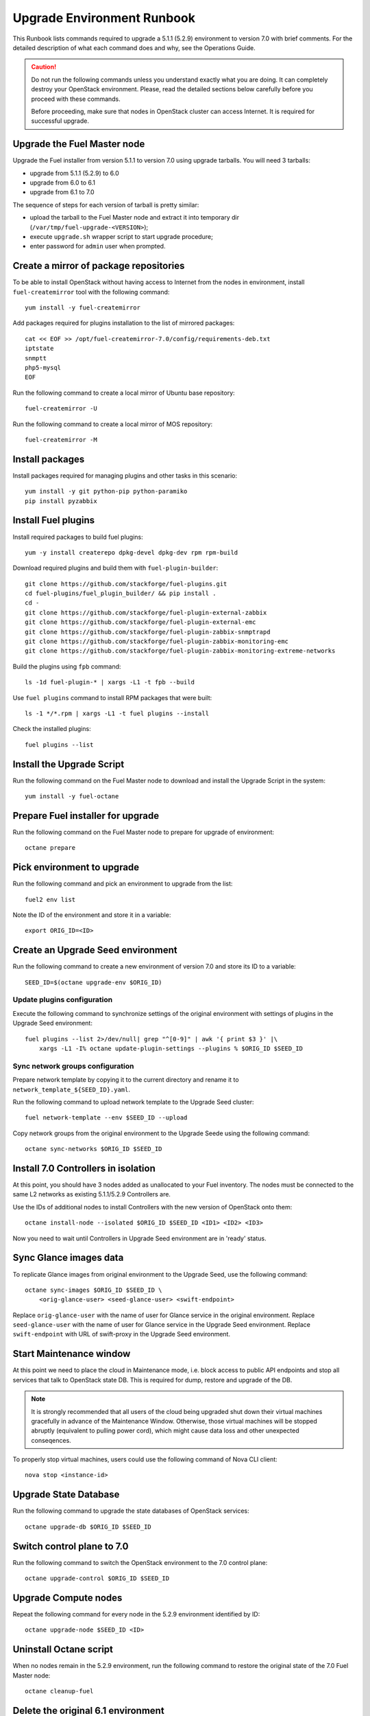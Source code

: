 .. index:: Upgrade Environment Runbook

.. _Upg_QuickStart:

Upgrade Environment Runbook
---------------------------

This Runbook lists commands required to upgrade a 5.1.1 (5.2.9) environment
to version 7.0 with brief comments. For the detailed description of what
each command does and why, see the Operations Guide.

.. CAUTION::

    Do not run the following commands unless you understand exactly
    what you are doing. It can completely destroy your OpenStack
    environment. Please, read the detailed sections below carefully
    before you proceed with these commands.

    Before proceeding, make sure that nodes in OpenStack cluster can
    access Internet. It is required for successful upgrade.

Upgrade the Fuel Master node
++++++++++++++++++++++++++++

Upgrade the Fuel installer from version 5.1.1 to version 7.0 using
upgrade tarballs. You will need 3 tarballs:

* upgrade from 5.1.1 (5.2.9) to 6.0
* upgrade from 6.0 to 6.1
* upgrade from 6.1 to 7.0

The sequence of steps for each version of tarball is pretty similar:

* upload the tarball to the Fuel Master node and extract it into temporary
  dir (``/var/tmp/fuel-upgrade-<VERSION>``);
* execute ``upgrade.sh`` wrapper script to start upgrade procedure;
* enter password for ``admin`` user when prompted.

Create a mirror of package repositories
+++++++++++++++++++++++++++++++++++++++

To be able to install OpenStack without having access to Internet from the nodes
in environment, install ``fuel-createmirror`` tool with the following
command:

::

    yum install -y fuel-createmirror

Add packages required for plugins installation to the list of mirrored packages:

::

    cat << EOF >> /opt/fuel-createmirror-7.0/config/requirements-deb.txt
    iptstate
    snmptt
    php5-mysql
    EOF

Run the following command to create a local mirror of Ubuntu base repository:

::

    fuel-createmirror -U

Run the following command to create a local mirror of MOS repository:

::

    fuel-createmirror -M

Install packages
++++++++++++++++

Install packages required for managing plugins and other tasks in this
scenario:

::

    yum install -y git python-pip python-paramiko
    pip install pyzabbix

Install Fuel plugins
++++++++++++++++++++

Install required packages to build fuel plugins:

::

    yum -y install createrepo dpkg-devel dpkg-dev rpm rpm-build

Download required plugins and build them with ``fuel-plugin-builder``:

::

    git clone https://github.com/stackforge/fuel-plugins.git
    cd fuel-plugins/fuel_plugin_builder/ && pip install .
    cd -
    git clone https://github.com/stackforge/fuel-plugin-external-zabbix
    git clone https://github.com/stackforge/fuel-plugin-external-emc
    git clone https://github.com/stackforge/fuel-plugin-zabbix-snmptrapd
    git clone https://github.com/stackforge/fuel-plugin-zabbix-monitoring-emc
    git clone https://github.com/stackforge/fuel-plugin-zabbix-monitoring-extreme-networks

Build the plugins using ``fpb`` command:

::

    ls -1d fuel-plugin-* | xargs -L1 -t fpb --build

Use ``fuel plugins`` command to install RPM packages that were built:

::

    ls -1 */*.rpm | xargs -L1 -t fuel plugins --install

Check the installed plugins:

::

    fuel plugins --list

Install the Upgrade Script
++++++++++++++++++++++++++

Run the following command on the Fuel Master node to download and
install the Upgrade Script in the system:

::

    yum install -y fuel-octane

Prepare Fuel installer for upgrade
++++++++++++++++++++++++++++++++++

Run the following command on the Fuel Master node to prepare for
upgrade of environment:

::

    octane prepare

Pick environment to upgrade
+++++++++++++++++++++++++++

Run the following command and pick an environment to upgrade from the
list:

::

    fuel2 env list

Note the ID of the environment and store it in a variable:

::

    export ORIG_ID=<ID>

Create an Upgrade Seed environment
++++++++++++++++++++++++++++++++++

Run the following command to create a new environment of version 7.0
and store its ID to a variable:

::

    SEED_ID=$(octane upgrade-env $ORIG_ID)

Update plugins configuration
____________________________

Execute the following command to synchronize settings of the original
environment with settings of plugins in the Upgrade Seed environment:

::

    fuel plugins --list 2>/dev/null| grep "^[0-9]" | awk '{ print $3 }' |\
        xargs -L1 -I% octane update-plugin-settings --plugins % $ORIG_ID $SEED_ID

Sync network groups configuration
_________________________________

Prepare network template by copying it to the current directory and rename
it to ``network_template_${SEED_ID}.yaml``.

Run the following command to upload network template to the Upgrade Seed
cluster:

::

    fuel network-template --env $SEED_ID --upload

Copy network groups from the original environment to the Upgrade Seede
using the following command:

::

    octane sync-networks $ORIG_ID $SEED_ID

Install 7.0 Controllers in isolation
++++++++++++++++++++++++++++++++++++

At this point, you should have 3 nodes added as unallocated to your Fuel
inventory. The nodes must be connected to the same L2 networks as existing
5.1.1/5.2.9 Controllers are.

Use the IDs of additional nodes to install Controllers with the new version
of OpenStack onto them:

::

    octane install-node --isolated $ORIG_ID $SEED_ID <ID1> <ID2> <ID3>

Now you need to wait until Controllers in Upgrade Seed environment are in
'ready' status.

Sync Glance images data
+++++++++++++++++++++++

To replicate Glance images from original environment to the Upgrade Seed, use
the following command:

::

    octane sync-images $ORIG_ID $SEED_ID \
        <orig-glance-user> <seed-glance-user> <swift-endpoint>

Replace ``orig-glance-user`` with the name of user for Glance service in the
original environment. Replace ``seed-glance-user`` with the name of user for
Glance service in the Upgrade Seed environment. Replace ``swift-endpoint`` with
URL of swift-proxy in the Upgrade Seed environment.

Start Maintenance window
++++++++++++++++++++++++

At this point we need to place the cloud in Maintenance mode, i.e. block access
to public API endpoints and stop all services that talk to OpenStack state DB.
This is required for dump, restore and upgrade of the DB.

.. note::

    It is strongly recommended that all users of the cloud being upgraded shut
    down their virtual machines gracefully in advance of the Maintenance Window.
    Otherwise, those virtual machines will be stopped abruptly (equivalent to
    pulling power cord), which might cause data loss and other unexpected
    conseqences.

To properly stop virtual machines, users could use the following command of Nova
CLI client:

::

    nova stop <instance-id>

Upgrade State Database
++++++++++++++++++++++

Run the following command to upgrade the state databases of OpenStack services:

::

    octane upgrade-db $ORIG_ID $SEED_ID

Switch control plane to 7.0
+++++++++++++++++++++++++++

Run the following command to switch the OpenStack environment to the
7.0 control plane:

::

    octane upgrade-control $ORIG_ID $SEED_ID

Upgrade Compute nodes
+++++++++++++++++++++

Repeat the following command for every node in the 5.2.9 environment
identified by ID:

::

    octane upgrade-node $SEED_ID <ID>

Uninstall Octane script
+++++++++++++++++++++++

When no nodes remain in the 5.2.9 environment, run the following
command to restore the original state of the 7.0 Fuel Master node:

::

    octane cleanup-fuel

Delete the original 6.1 environment
+++++++++++++++++++++++++++++++++++++

After verification of the upgraded 7.0 environment, delete the
original 5.2.9 environment with the following command:

::

    fuel env --env $ORIG_ID --delete

Finish Maintenance Window
+++++++++++++++++++++++++

At this point, users should restore their virtual machines using
the following command of Nova CLI client:

::

    nova start <instance-id>

Another option to use is:

::

    nova reboot --hard <instance-id>
